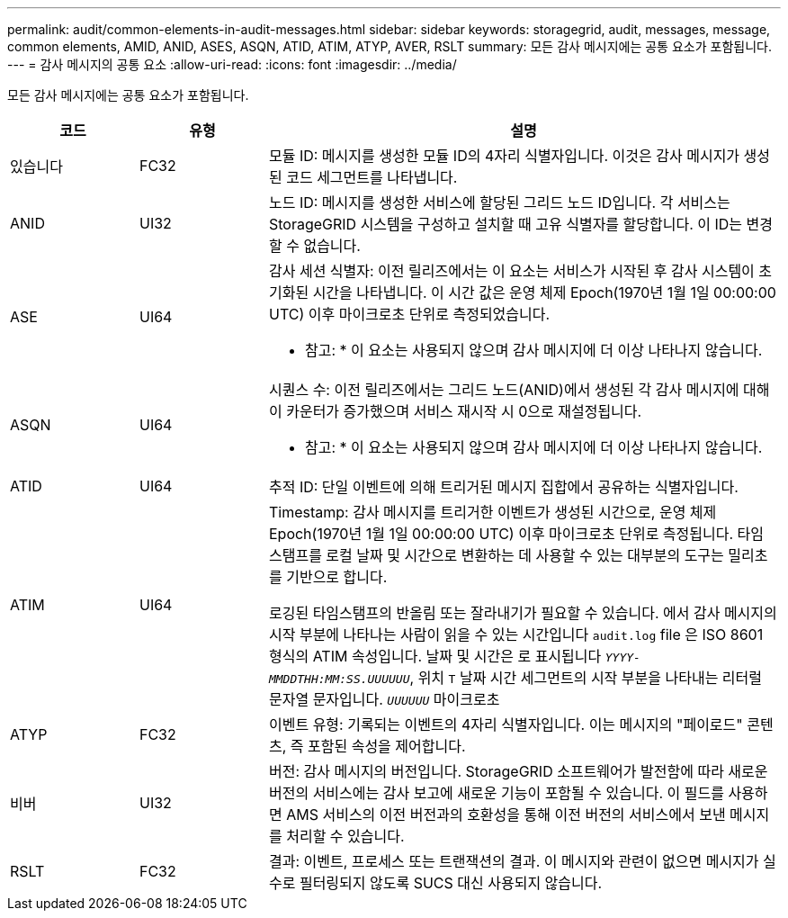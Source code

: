 ---
permalink: audit/common-elements-in-audit-messages.html 
sidebar: sidebar 
keywords: storagegrid, audit, messages, message, common elements, AMID, ANID, ASES, ASQN, ATID, ATIM, ATYP, AVER, RSLT 
summary: 모든 감사 메시지에는 공통 요소가 포함됩니다. 
---
= 감사 메시지의 공통 요소
:allow-uri-read: 
:icons: font
:imagesdir: ../media/


[role="lead"]
모든 감사 메시지에는 공통 요소가 포함됩니다.

[cols="1a,1a,4a"]
|===
| 코드 | 유형 | 설명 


 a| 
있습니다
 a| 
FC32
 a| 
모듈 ID: 메시지를 생성한 모듈 ID의 4자리 식별자입니다. 이것은 감사 메시지가 생성된 코드 세그먼트를 나타냅니다.



 a| 
ANID
 a| 
UI32
 a| 
노드 ID: 메시지를 생성한 서비스에 할당된 그리드 노드 ID입니다. 각 서비스는 StorageGRID 시스템을 구성하고 설치할 때 고유 식별자를 할당합니다. 이 ID는 변경할 수 없습니다.



 a| 
ASE
 a| 
UI64
 a| 
감사 세션 식별자: 이전 릴리즈에서는 이 요소는 서비스가 시작된 후 감사 시스템이 초기화된 시간을 나타냅니다. 이 시간 값은 운영 체제 Epoch(1970년 1월 1일 00:00:00 UTC) 이후 마이크로초 단위로 측정되었습니다.

* 참고: * 이 요소는 사용되지 않으며 감사 메시지에 더 이상 나타나지 않습니다.



 a| 
ASQN
 a| 
UI64
 a| 
시퀀스 수: 이전 릴리즈에서는 그리드 노드(ANID)에서 생성된 각 감사 메시지에 대해 이 카운터가 증가했으며 서비스 재시작 시 0으로 재설정됩니다.

* 참고: * 이 요소는 사용되지 않으며 감사 메시지에 더 이상 나타나지 않습니다.



 a| 
ATID
 a| 
UI64
 a| 
추적 ID: 단일 이벤트에 의해 트리거된 메시지 집합에서 공유하는 식별자입니다.



 a| 
ATIM
 a| 
UI64
 a| 
Timestamp: 감사 메시지를 트리거한 이벤트가 생성된 시간으로, 운영 체제 Epoch(1970년 1월 1일 00:00:00 UTC) 이후 마이크로초 단위로 측정됩니다. 타임 스탬프를 로컬 날짜 및 시간으로 변환하는 데 사용할 수 있는 대부분의 도구는 밀리초를 기반으로 합니다.

로깅된 타임스탬프의 반올림 또는 잘라내기가 필요할 수 있습니다. 에서 감사 메시지의 시작 부분에 나타나는 사람이 읽을 수 있는 시간입니다 `audit.log` file 은 ISO 8601 형식의 ATIM 속성입니다. 날짜 및 시간은 로 표시됩니다 `_YYYY-MMDDTHH:MM:SS.UUUUUU_`, 위치 `T` 날짜 시간 세그먼트의 시작 부분을 나타내는 리터럴 문자열 문자입니다. `_UUUUUU_` 마이크로초



 a| 
ATYP
 a| 
FC32
 a| 
이벤트 유형: 기록되는 이벤트의 4자리 식별자입니다. 이는 메시지의 "페이로드" 콘텐츠, 즉 포함된 속성을 제어합니다.



 a| 
비버
 a| 
UI32
 a| 
버전: 감사 메시지의 버전입니다. StorageGRID 소프트웨어가 발전함에 따라 새로운 버전의 서비스에는 감사 보고에 새로운 기능이 포함될 수 있습니다. 이 필드를 사용하면 AMS 서비스의 이전 버전과의 호환성을 통해 이전 버전의 서비스에서 보낸 메시지를 처리할 수 있습니다.



 a| 
RSLT
 a| 
FC32
 a| 
결과: 이벤트, 프로세스 또는 트랜잭션의 결과. 이 메시지와 관련이 없으면 메시지가 실수로 필터링되지 않도록 SUCS 대신 사용되지 않습니다.

|===